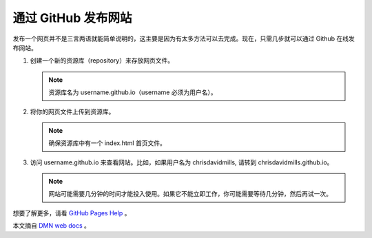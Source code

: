 通过 GitHub 发布网站
##########################

发布一个网页并不是三言两语就能简单说明的，这主要是因为有太多方法可以去完成。现在，只需几步就可以通过 Github 在线发布网站。

1. 创建一个新的资源库（repository）来存放网页文件。

   .. note::
   
     资源库名为 username.github.io（username 必须为用户名）。

2. 将你的网页文件上传到资源库。

   .. note::
   
     确保资源库中有一个 index.html 首页文件。

3. 访问 username.github.io 来查看网站。比如，如果用户名为 chrisdavidmills, 请转到 chrisdavidmills.github.io。

   .. note::
   
     网站可能需要几分钟的时间才能投入使用。如果它不能立即工作，你可能需要等待几分钟，然后再试一次。

想要了解更多，请看 `GitHub Pages Help`_ 。

本文摘自 `DMN web docs`_ 。

.. _`GitHub Pages Help`: https://help.github.com/categories/github-pages-basics/

.. _`DMN web docs`: https://developer.mozilla.org/zh-CN/docs/Learn/Getting_started_with_the_web/Publishing_your_website
